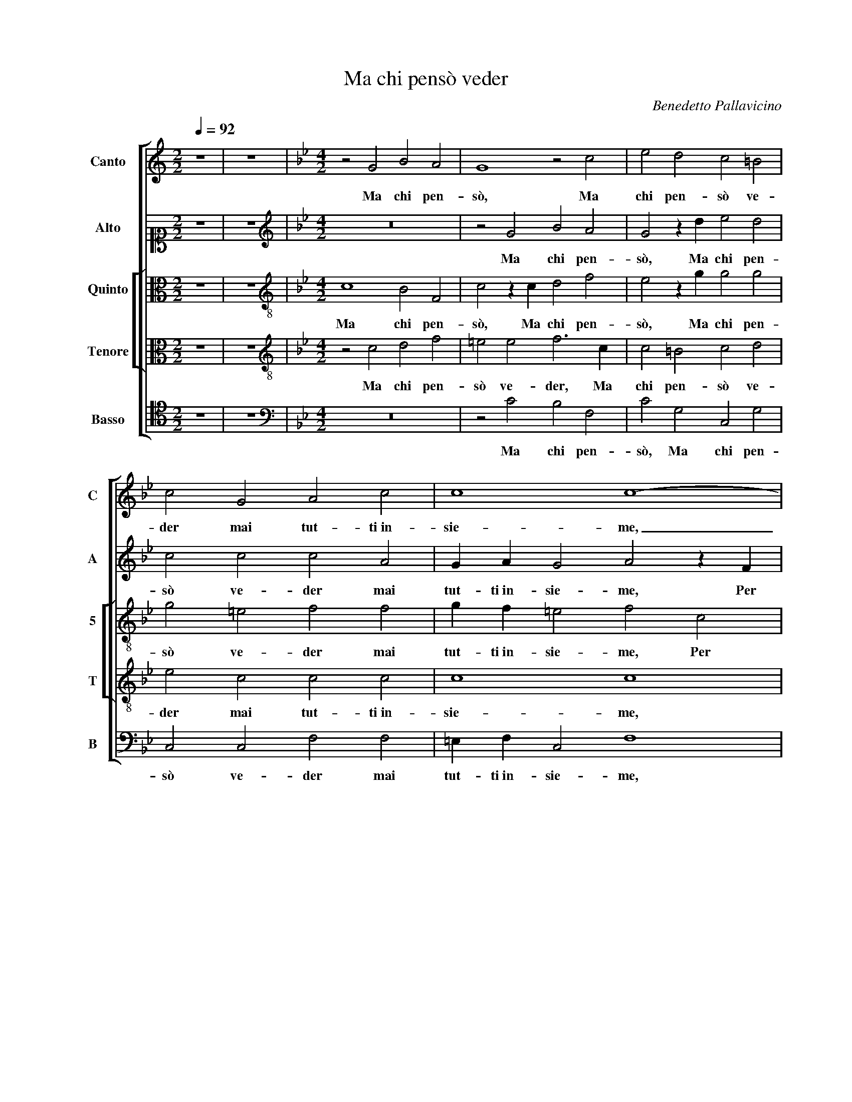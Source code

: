 X:1
T:Ma chi pensò veder
C:Benedetto Pallavicino
%%score [ 1 2 [ 3 4 ] 5 ]
L:1/4
Q:1/4=92
M:2/2
I:linebreak $
K:C
V:1 treble nm="Canto" snm="C"
V:2 alto1 nm="Alto" snm="A"
V:3 alto nm="Quinto" snm="5"
V:4 alto nm="Tenore" snm="T"
V:5 tenor nm="Basso" snm="B"
V:1
 z4 | z4 |[K:Bb][M:4/2] z2 G2 B2 A2 | G4 z2 c2 | e2 d2 c2 =B2 |$ c2 G2 A2 c2 | c4 c4- | c4 z4 | %8
w: ||Ma chi pen-|sò, Ma|chi pen- sò ve-|der mai tut- ti in-|sie- me,|_|
 z4 z2 F2 |$ G2 A2 B2 c2 | d d c e d2 c c |$ B d c2 B d c e |$ d2 G2 z2 d2 | d d B3 A d2 | %14
w: Per|as- sa- lir- mi il|cor hor quin- di hor quin- ci, hor|quin- di hor quin- ci, hor quin- di hor|quin- ci, hor|quin- di hor quin- ci, Que-|
 d d3/2 d/ d e2 d2 |$ z8 | z4 z2 d2 | d d3/2 d/ d e2 d2 | c c =B2 c4 |$ z2 c2 d2 B2 | A2 G2 G4 | %21
w: sti dol- ci ne- mi- ci,||Que-|sti dol- ci ne- mi- ci|ch'i tant' a- mo?|A- mor, A-|mor, A- mor|
 z8 | z2 A2 G3/2 G/ A A |$ B A G2 A2 z c | d2 d2 =e2 f2 | f d2 c2 =B c2 | G2 z G G A =B2 |$ c4 z4 | %28
w: |con quan- to sfor- zo hog-|gi mi vin- ci! E|se non ch'al de-|sio cre- sce la spe-|me, cre- sce la spe-|me,|
 z4 d3 c | B2 A4 G2- | G ^F/=E/ F2 G2 B3/2 c/ |$ d B c2 d2 z2 | A2 B3/2 c/ d B c2 | %33
w: I ca-|drei mor- *|* * * * to,o- ve più|vi- ver bra- mo,|o- ve più vi- ver bra-|
 d f f3/2 e/ d c c2 | c8 |] %35
w: mo, o- ve più vi- ver bra-|mo.|
V:2
 z4 | z4 |[K:Bb][M:4/2][K:treble] z8 | z2 G2 B2 A2 | G2 z d e2 d2 |$ c2 c2 c2 A2 | G A G2 A2 z F | %7
w: |||Ma chi pen-|sò, Ma chi pen-|sò ve- der mai|tut- ti in- sie- me, Per|
 G2 A2 B2 c2 | d d B d c2 A F |$ B G F2 D D F E | G4 F4 |$ z2 F3 G2 A |$ B A c c A A B2 | %13
w: as- sa- lir- mi il|cor hor quin- di hor quin- ci, hor|quin- di hor quin- ci, hor quin- di hor|quin- ci,|Per as- sa-|lir- mi il cor hor quin- di hor quin-|
 A2 d2 d d B2 | A4 z2 z d |$ d d3/2 d/ d e2 d2 | c B A2 B2 B2 | B B3/2 B/ B B2 B2 | A G G2 G2 G2 |$ %19
w: ci, hor quin- di hor quin-|ci, Que-|sti dol- ci ne- mi- ci|ch'i tant' a- mo? Que-|sti dol- ci ne- mi- ci|ch'i tant' a- mo? A-|
 A2 A2 B4 | z2 c2 d2 G2 | G3/2 G/ A A B A G2 | A2 c2 c3/2 c/ c c |$ d c c2 c2 A2 | B2 =B2 c2 A2 | %25
w: mor, A- mor,|A- mor con|quan- to sfor- zo hog- gi mi vin-|ci! con quan- to sfor- zo hog-|gi mi vin- ci! E|se non ch'al de-|
 B2 z2 z2 G2 | G A B3/2 A/ G F/E/ D2 |$ E4 z2 B2- | B A G2 G2 ^F2 | z2 d3 c B2 | A4 G4 |$ %31
w: sio cre-|sce la spe- * * * * *|me, I|_ ca- drei mor- to,|I ca- drei|mor- to,|
 z2 G2 B3/2 c/ d B | c2 d D F3/2 G/ A F | B2 A c B A G2 | A8 |] %35
w: o- ve più vi- ver|bra- mo, o- ve più vi- ver|bra- mo, più vi- ver bra-|mo.|
V:3
 z4 | z4 |[K:Bb][M:4/2][K:treble-8] c4 B2 F2 | c2 z c d2 f2 | e2 z g g2 g2 |$ g2 =e2 f2 f2 | %6
w: ||Ma chi pen-|sò, Ma chi pen-|sò, Ma chi pen-|sò ve- der mai|
 g f =e2 f2 c2 | =e2 f2 d2 f2 | f f d f e2 d2 |$ z B A c B2 A c | =B3/2 B/ c c d2 z f |$ %11
w: tut- ti in- sie- me, Per|as- sa- lir- mi il|cor hor quin- di hor quin- ci,|hor quin- di hor quin- ci, Per|as- sa- lir- mi il cor hor|
 d B F2 B2 z2 |$ z2 z g ^f f g2 | d2 d2 d d3/2 d/ d | d2 d2 z2 =B2 |$ =B B3/2 B/ B c3/2 _B/ A B | %16
w: quin- di hor quin- ci,|hor quin- di hor quin-|ci, Que- sti dol- ci ne-|mi- ci, Que-|sti dol- ci ne- mi- * * ci|
 A G ^F2 G2 G2 | d d3/2 d/ d B2 B2 | c c d2 =e2 _e2 |$ f6 d2 | c2 c2 =B2 B2 | c3/2 c/ F F B F c2 | %22
w: ch'i tant' a- mo? Que-|sti dol- ci ne- mi- ci|ch'i tant' a- mo? A-|mor, A-|mor, A- mor con|quan- to sfor- zo hog- gi mi vin-|
 F2 f2 =e3/2 e/ f f |$ f f =e2 f2 f2 | d2 d2 c2 c2 | d2 G2 G G c2- | c2 B2 z4 |$ z2 g3 f e2 | %28
w: ci! con quan- to sfor- zo hog-|gi mi vin- ci! E|se non ch'al de-|sio cre- sce la spe-|* me,|I ca- drei,|
 d3 c B2 A2- | A G2 ^F2 F G2 | A4 =B2 z d |$ d d e e d2 d2 | z f f3/2 e/ d d c2 | %33
w: I ca- drei mor-|* to, I ca- drei|mor- to, o-|ve più vi- ver bra- mo,|o- ve più vi- ver bra-|
 B d c3/2 c/ f f =e2 | f8 |] %35
w: mo, o- ve più vi- ver bra-|mo.|
V:4
 z4 | z4 |[K:Bb][M:4/2][K:treble-8] z2 c2 d2 f2 | =e2 e2 f3 c | c2 =B2 c2 d2 |$ e2 c2 c2 c2 | %6
w: ||Ma chi pen-|sò ve- der, Ma|chi pen- sò ve-|der mai tut- ti in-|
 c4 c4 | z2 F2 G2 A2 | B2 B2 G G F A |$ G2 c2 z4 | z2 G2 B2 A2 |$ B2 c2 d d e e |$ f2 e2 z2 z g | %13
w: sie- me,|Per as- sa-|lir- mi il cor hor quin- di hor|quin- ci,|Per as- sa-|lir- mi il cor hor quin- di hor|quin- ci, hor|
 ^f f g2 =f f d g | ^f2 f2 z2 g2 |$ g g3/2 g/ g g2 f2 | f d d2 d2 d2 | f f3/2 f/ f g2 f2 | %18
w: quin- di hor quin- ci, hor quin- di hor|quin- ci, Que-|sti dol- ci ne- mi- ci|ch'i tant' a- mo? Que-|sti dol- ci ne- mi- ci|
 f e d2 c4 |$ z2 c2 B2 f2 | f2 e2 d2 d2 | =e3/2 e/ f f d f e2 | f4 z4 |$ z4 c3 f- | f d2 g2 c f f | %25
w: ch'i tant' a- mo?|A- mor, A-|mor, A- mor con|quan- to sfor- zo hog- gi mi vin-|ci!|E se|_ non ch'al de- sio cre-|
 f f g2 g2 e2 | e f g2 c2 g2- |$ g f e2 B4 | G4 z2 d2- | d d d2 d4- | d4 G2 G3/2 A/ |$ %31
w: sce la spe- me, cre-|sce la spe- me, I|_ ca- drei mor-|to, I|_ ca- drei mor-|* to,o- ve più|
 B G c2 B2 f2 | f3/2 e/ d3/2 c/ B2 F2 | F2 A3/2 G/ F F c2 | c8 |] %35
w: vi- ver bra- mo, o-|ve più vi- ver bra- mo,|o- ve più vi- ver bra-|mo.|
V:5
 z4 | z4 |[K:Bb][M:4/2][K:bass] z8 | z2 C2 B,2 F,2 | C2 G,2 C,2 G,2 |$ C,2 C,2 F,2 F,2 | %6
w: |||Ma chi pen-|sò, Ma chi pen-|sò ve- der mai|
 =E, F, C,2 F,4 | z8 | B,,4 C,2 D,2 |$ E,2 F,2 G, G, F, _A, | G,2 C,2 z2 F,2 |$ G,2 A,2 B,2 C2 |$ %12
w: tut- ti in- sie- me,||Per as- sa-|lir- mi il cor hor quin- di hor|quin- ci, Per|as- sa- lir- mi il|
 D D C E D2 G,2 | z2 G,2 B, F, G,2 | D,4 z2 G,2 |$ G, G,3/2 G,/ G, C,2 D,2 | F, G, D,2 G,2 B,2 | %17
w: cor hor quin- di hor quin- ci,|hor quin- di hor quin-|ci, Que-|sti dol- ci ne- mi- ci|ch'i tant' a- mo? Que-|
 B, B,3/2 B,/ B, E,2 B,,2 | F, C, G,2 C,2 C,2 |$ F,4 z2 B,,2 | F,2 C,2 G,4 | z8 | %22
w: sti dol- ci ne- mi- ci|ch'i tant' a- mo? A-|mor, A-|mor, A- mor||
 z2 F,2 C3/2 C/ F, F, |$ B, F, C2 F,2 F,2 | B,2 G,2 C2 F,2 | B, B, B, C D2 C2 | z2 E,2 E, F, G,2 |$ %27
w: con quan- to sfor- zo hog-|gi mi vin- ci! E|se non ch'al de-|sio cre- sce la spe- me,|cre- sce la spe-|
 C,4 z2 G,2- | G, F, E,2 D,4- | D,4 D,4- | D,4 z4 |$ z2 C,2 G,3/2 A,/ B, B, | F,2 B,,2 z4 | %33
w: me, I|_ ca- drei mor-|* to,|_|o- ve più vi- ver|bra- mo,|
 B,,2 F,3/2 C,/ D, F, C,2 | F,8 |] %35
w: o- ve più vi- ver bra-|mo.|
